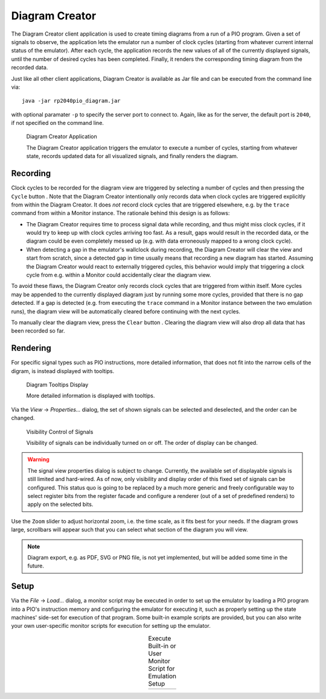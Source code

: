 .. _section-top_diagram:

Diagram Creator
===============

The Diagram Creator client application is used to create timing
diagrams from a run of a PIO program.  Given a set of signals to
observe, the application lets the emulator run a number of clock
cycles (starting from whatever current internal status of the
emulator).  After each cycle, the application records the new values
of all of the currently displayed signals, until the number of desired
cycles has been completed.  Finally, it renders the corresponding
timing diagram from the recorded data.

Just like all other client applications, Diagram Creator is available
as Jar file and can be executed from the command line via::

  java -jar rp2040pio_diagram.jar

with optional paramater ``-p`` to specify the server port to connect
to.  Again, like as for the server, the default port is ``2040``, if
not specified on the command line.

.. figure:: images/diagram.png
   :scale: 80%
   :alt: Diagram Creator Application

   Diagram Creator Application

   The Diagram Creator application triggers the emulator to execute a
   number of cycles, starting from whatever state, records updated
   data for all visualized signals, and finally renders the diagram.

Recording
---------

.. |cycle_button_ref| image:: images/cycle16x16.png

Clock cycles to be recorded for the diagram view are triggered by
selecting a number of cycles and then pressing the ``Cycle`` button
|cycle_button_ref|.  Note that the Diagram Creator intentionally
only records data when clock cycles are triggered explicitly from
within the Diagram Creator.  It does *not* record clock cycles that
are triggered elsewhere, e.g. by the ``trace`` command from within a
Monitor instance.  The rationale behind this design is as follows:

* The Diagram Creator requires time to process signal data while
  recording, and thus might miss clock cycles, if it would try to keep
  up with clock cycles arriving too fast.  As a result, gaps would
  result in the recorded data, or the diagram could be even completely
  messed up (e.g. with data erroneously mapped to a wrong clock
  cycle).
* When detecting a gap in the emulator's wallclock during recording,
  the Diagram Creator will clear the view and start from scratch,
  since a detected gap in time usually means that recording a new
  diagram has started.  Assuming the Diagram Creator would react to
  externally triggered cycles, this behavior would imply that
  triggering a clock cycle from e.g. within a Monitor could
  accidentally clear the diagram view.

To avoid these flaws, the Diagram Creator only records clock cycles
that are triggered from within itself.  More cycles may be appended to
the currently displayed diagram just by running some more cycles,
provided that there is no gap detected.  If a gap is detected
(e.g. from executing the ``trace`` command in a Monitor instance
between the two emulation runs), the diagram view will be
automatically cleared before continuing with the next cycles.

.. |trash_button_ref| image:: images/trash16x16.png

To manually clear the diagram view, press the ``Clear`` button
|trash_button_ref|.  Clearing the diagram view will also drop all data
that has been recorded so far.

Rendering
---------

For specific signal types such as PIO instructions, more detailed
information, that does not fit into the narrow cells of the digram, is
instead displayed with tooltips.

.. figure:: images/diagram-tooltips.png
   :scale: 80%
   :alt: Diagram Tooltips Display

   Diagram Tooltips Display

   More detailed information is displayed with tooltips.

Via the *View* → *Properties…* dialog, the set of shown signals can be
selected and deselected, and the order can be changed.

.. figure:: images/diagram-signals-visibility.png
   :scale: 80%
   :alt: Visibility Control of Signals

   Visibility Control of Signals

   Visibility of signals can be individually turned on or off.  The
   order of display can be changed.

.. warning::

   The signal view properties dialog is subject to change.  Currently,
   the available set of displayable signals is still limited and
   hard-wired.  As of now, only visibility and display order of this
   fixed set of signals can be configured.  This status quo is going
   to be replaced by a much more generic and freely configurable way
   to select register bits from the register facade and configure a
   renderer (out of a set of predefined renders) to apply on the
   selected bits.

Use the ``Zoom`` slider to adjust horizontal zoom, i.e. the time
scale, as it fits best for your needs.  If the diagram grows large,
scrollbars will appear such that you can select what section of the
diagram you will view.

.. note::

   Diagram export, e.g. as PDF, SVG or PNG file, is not yet
   implemented, but will be added some time in the future.

Setup
-----

Via the *File* → *Load…* dialog, a monitor script may be executed in
order to set up the emulator by loading a PIO program into a PIO's
instruction memory and configuring the emulator for executing it, such
as properly setting up the state machines' side-set for execution of
that program.  Some built-in example scripts are provided, but you can
also write your own user-specific monitor scripts for execution for
setting up the emulator.

.. |run1| image:: images/diagram-run-built-in-script.png
    :scale: 80%

.. |run2| image:: images/diagram-run-user-script.png
    :scale: 80%

.. table:: Execute Built-in or User Monitor Script for Emulation Setup
   :align: center

   +--------+--------+
   | |run1| | |run2| |
   +--------+--------+

